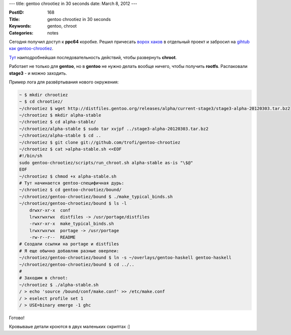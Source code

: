 ---
title: gentoo chrootiez in 30 seconds
date: March 8, 2012
---

:PostID: 168
:Title: gentoo chrootiez in 30 seconds
:Keywords: gentoo, chroot
:Categories: notes

Сегодня получил доступ к **ppc64** коробке. Решил причесать `ворох хаков <http://hackie.blog.tut.by/2009/05/27/chroot-nano-howto/>`_
в отдельный проект и забросил на `gihtub как gentoo-chrootiez <https://github.com/trofi/gentoo-chrootiez>`_.

`Тут <https://github.com/trofi/gentoo-chrootiez/blob/master/HOWTO>`_ наиподробнейшая последовательность действий,
чтобы развернуть **chroot**.

Работает не только для **gentoo**, но в **gentoo** не нужно делать вообще ничего, чтобы получить **rootfs**.
Распаковали **stage3** - и можно заходить.

.. raw:: html

   <!--more-->

Пример лога для развёртывания нового окружения:

.. code-block:: bash

    ~ $ mkdir chrootiez
    ~ $ cd chrootiez/
    ~/chrootiez $ wget http://distfiles.gentoo.org/releases/alpha/current-stage3/stage3-alpha-20120303.tar.bz2
    ~/chrootiez $ mkdir alpha-stable
    ~/chrootiez $ cd alpha-stable/
    ~/chrootiez/alpha-stable $ sudo tar xvjpf ../stage3-alpha-20120303.tar.bz2
    ~/chrootiez/alpha-stable $ cd ..
    ~/chrootiez $ git clone git://github.com/trofi/gentoo-chrootiez
    ~/chrootiez $ cat >alpha-stable.sh <<EOF
    #!/bin/sh
    sudo gentoo-chrootiez/scripts/run_chroot.sh alpha-stable as-is "\$@"
    EOF
    ~/chrootiez $ chmod +x alpha-stable.sh
    # Тут начинается gentoo-специфичная дурь:
    ~/chrootiez $ cd gentoo-chrootiez/bound/
    ~/chrootiez/gentoo-chrootiez/bound $ ./make_typical_binds.sh
    ~/chrootiez/gentoo-chrootiez/bound $ ls -l
        drwxr-xr-x  conf
        lrwxrwxrwx  distfiles -> /usr/portage/distfiles
        -rwxr-xr-x  make_typical_binds.sh
        lrwxrwxrwx  portage -> /usr/portage
        -rw-r--r--  README
    # Создали ссылки на portage и distfiles
    # Я еще обычно добавляю разные оверлеи:
    ~/chrootiez/gentoo-chrootiez/bound $ ln -s ~/overlays/gentoo-haskell gentoo-haskell
    ~/chrootiez/gentoo-chrootiez/bound $ cd ../..
    #
    # Заходим в chroot:
    ~/chrootiez $ ./alpha-stable.sh
    / > echo 'source /bound/conf/make.conf' >> /etc/make.conf
    / > eselect profile set 1
    / > USE=binary emerge -1 ghc

Готово!

Кровываые детали кроются в двух маленьких скриптах :]
